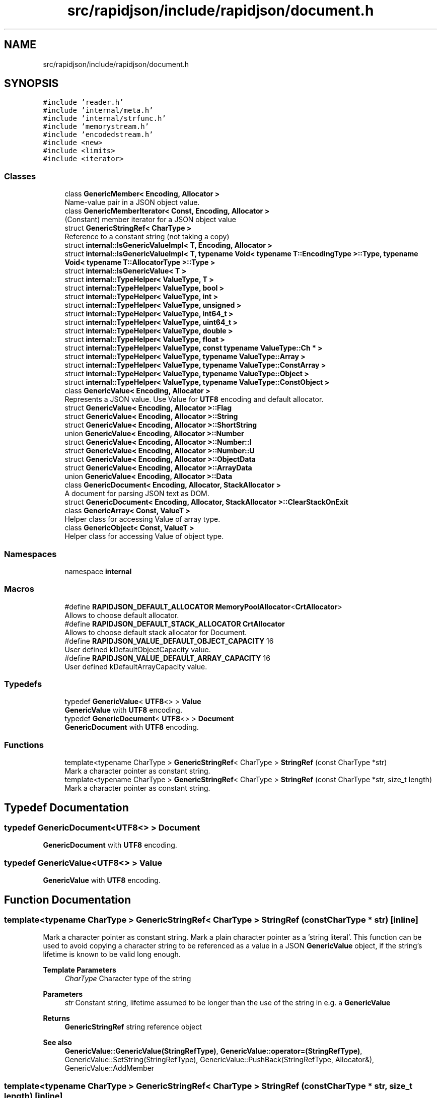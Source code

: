 .TH "src/rapidjson/include/rapidjson/document.h" 3 "Fri Jan 21 2022" "Neon Jumper" \" -*- nroff -*-
.ad l
.nh
.SH NAME
src/rapidjson/include/rapidjson/document.h
.SH SYNOPSIS
.br
.PP
\fC#include 'reader\&.h'\fP
.br
\fC#include 'internal/meta\&.h'\fP
.br
\fC#include 'internal/strfunc\&.h'\fP
.br
\fC#include 'memorystream\&.h'\fP
.br
\fC#include 'encodedstream\&.h'\fP
.br
\fC#include <new>\fP
.br
\fC#include <limits>\fP
.br
\fC#include <iterator>\fP
.br

.SS "Classes"

.in +1c
.ti -1c
.RI "class \fBGenericMember< Encoding, Allocator >\fP"
.br
.RI "Name-value pair in a JSON object value\&. "
.ti -1c
.RI "class \fBGenericMemberIterator< Const, Encoding, Allocator >\fP"
.br
.RI "(Constant) member iterator for a JSON object value "
.ti -1c
.RI "struct \fBGenericStringRef< CharType >\fP"
.br
.RI "Reference to a constant string (not taking a copy) "
.ti -1c
.RI "struct \fBinternal::IsGenericValueImpl< T, Encoding, Allocator >\fP"
.br
.ti -1c
.RI "struct \fBinternal::IsGenericValueImpl< T, typename Void< typename T::EncodingType >::Type, typename Void< typename T::AllocatorType >::Type >\fP"
.br
.ti -1c
.RI "struct \fBinternal::IsGenericValue< T >\fP"
.br
.ti -1c
.RI "struct \fBinternal::TypeHelper< ValueType, T >\fP"
.br
.ti -1c
.RI "struct \fBinternal::TypeHelper< ValueType, bool >\fP"
.br
.ti -1c
.RI "struct \fBinternal::TypeHelper< ValueType, int >\fP"
.br
.ti -1c
.RI "struct \fBinternal::TypeHelper< ValueType, unsigned >\fP"
.br
.ti -1c
.RI "struct \fBinternal::TypeHelper< ValueType, int64_t >\fP"
.br
.ti -1c
.RI "struct \fBinternal::TypeHelper< ValueType, uint64_t >\fP"
.br
.ti -1c
.RI "struct \fBinternal::TypeHelper< ValueType, double >\fP"
.br
.ti -1c
.RI "struct \fBinternal::TypeHelper< ValueType, float >\fP"
.br
.ti -1c
.RI "struct \fBinternal::TypeHelper< ValueType, const typename ValueType::Ch * >\fP"
.br
.ti -1c
.RI "struct \fBinternal::TypeHelper< ValueType, typename ValueType::Array >\fP"
.br
.ti -1c
.RI "struct \fBinternal::TypeHelper< ValueType, typename ValueType::ConstArray >\fP"
.br
.ti -1c
.RI "struct \fBinternal::TypeHelper< ValueType, typename ValueType::Object >\fP"
.br
.ti -1c
.RI "struct \fBinternal::TypeHelper< ValueType, typename ValueType::ConstObject >\fP"
.br
.ti -1c
.RI "class \fBGenericValue< Encoding, Allocator >\fP"
.br
.RI "Represents a JSON value\&. Use Value for \fBUTF8\fP encoding and default allocator\&. "
.ti -1c
.RI "struct \fBGenericValue< Encoding, Allocator >::Flag\fP"
.br
.ti -1c
.RI "struct \fBGenericValue< Encoding, Allocator >::String\fP"
.br
.ti -1c
.RI "struct \fBGenericValue< Encoding, Allocator >::ShortString\fP"
.br
.ti -1c
.RI "union \fBGenericValue< Encoding, Allocator >::Number\fP"
.br
.ti -1c
.RI "struct \fBGenericValue< Encoding, Allocator >::Number::I\fP"
.br
.ti -1c
.RI "struct \fBGenericValue< Encoding, Allocator >::Number::U\fP"
.br
.ti -1c
.RI "struct \fBGenericValue< Encoding, Allocator >::ObjectData\fP"
.br
.ti -1c
.RI "struct \fBGenericValue< Encoding, Allocator >::ArrayData\fP"
.br
.ti -1c
.RI "union \fBGenericValue< Encoding, Allocator >::Data\fP"
.br
.ti -1c
.RI "class \fBGenericDocument< Encoding, Allocator, StackAllocator >\fP"
.br
.RI "A document for parsing JSON text as DOM\&. "
.ti -1c
.RI "struct \fBGenericDocument< Encoding, Allocator, StackAllocator >::ClearStackOnExit\fP"
.br
.ti -1c
.RI "class \fBGenericArray< Const, ValueT >\fP"
.br
.RI "Helper class for accessing Value of array type\&. "
.ti -1c
.RI "class \fBGenericObject< Const, ValueT >\fP"
.br
.RI "Helper class for accessing Value of object type\&. "
.in -1c
.SS "Namespaces"

.in +1c
.ti -1c
.RI "namespace \fBinternal\fP"
.br
.in -1c
.SS "Macros"

.in +1c
.ti -1c
.RI "#define \fBRAPIDJSON_DEFAULT_ALLOCATOR\fP   \fBMemoryPoolAllocator\fP<\fBCrtAllocator\fP>"
.br
.RI "Allows to choose default allocator\&. "
.ti -1c
.RI "#define \fBRAPIDJSON_DEFAULT_STACK_ALLOCATOR\fP   \fBCrtAllocator\fP"
.br
.RI "Allows to choose default stack allocator for Document\&. "
.ti -1c
.RI "#define \fBRAPIDJSON_VALUE_DEFAULT_OBJECT_CAPACITY\fP   16"
.br
.RI "User defined kDefaultObjectCapacity value\&. "
.ti -1c
.RI "#define \fBRAPIDJSON_VALUE_DEFAULT_ARRAY_CAPACITY\fP   16"
.br
.RI "User defined kDefaultArrayCapacity value\&. "
.in -1c
.SS "Typedefs"

.in +1c
.ti -1c
.RI "typedef \fBGenericValue\fP< \fBUTF8\fP<> > \fBValue\fP"
.br
.RI "\fBGenericValue\fP with \fBUTF8\fP encoding\&. "
.ti -1c
.RI "typedef \fBGenericDocument\fP< \fBUTF8\fP<> > \fBDocument\fP"
.br
.RI "\fBGenericDocument\fP with \fBUTF8\fP encoding\&. "
.in -1c
.SS "Functions"

.in +1c
.ti -1c
.RI "template<typename CharType > \fBGenericStringRef\fP< CharType > \fBStringRef\fP (const CharType *str)"
.br
.RI "Mark a character pointer as constant string\&. "
.ti -1c
.RI "template<typename CharType > \fBGenericStringRef\fP< CharType > \fBStringRef\fP (const CharType *str, size_t length)"
.br
.RI "Mark a character pointer as constant string\&. "
.in -1c
.SH "Typedef Documentation"
.PP 
.SS "typedef \fBGenericDocument\fP<\fBUTF8\fP<> > \fBDocument\fP"

.PP
\fBGenericDocument\fP with \fBUTF8\fP encoding\&. 
.SS "typedef \fBGenericValue\fP<\fBUTF8\fP<> > \fBValue\fP"

.PP
\fBGenericValue\fP with \fBUTF8\fP encoding\&. 
.SH "Function Documentation"
.PP 
.SS "template<typename CharType > \fBGenericStringRef\fP< CharType > StringRef (const CharType * str)\fC [inline]\fP"

.PP
Mark a character pointer as constant string\&. Mark a plain character pointer as a 'string literal'\&. This function can be used to avoid copying a character string to be referenced as a value in a JSON \fBGenericValue\fP object, if the string's lifetime is known to be valid long enough\&. 
.PP
\fBTemplate Parameters\fP
.RS 4
\fICharType\fP Character type of the string 
.RE
.PP
\fBParameters\fP
.RS 4
\fIstr\fP Constant string, lifetime assumed to be longer than the use of the string in e\&.g\&. a \fBGenericValue\fP 
.RE
.PP
\fBReturns\fP
.RS 4
\fBGenericStringRef\fP string reference object
.RE
.PP
\fBSee also\fP
.RS 4
\fBGenericValue::GenericValue(StringRefType)\fP, \fBGenericValue::operator=(StringRefType)\fP, GenericValue::SetString(StringRefType), GenericValue::PushBack(StringRefType, Allocator&), GenericValue::AddMember 
.RE
.PP

.SS "template<typename CharType > \fBGenericStringRef\fP< CharType > StringRef (const CharType * str, size_t length)\fC [inline]\fP"

.PP
Mark a character pointer as constant string\&. Mark a plain character pointer as a 'string literal'\&. This function can be used to avoid copying a character string to be referenced as a value in a JSON \fBGenericValue\fP object, if the string's lifetime is known to be valid long enough\&.
.PP
This version has better performance with supplied length, and also supports string containing null characters\&.
.PP
\fBTemplate Parameters\fP
.RS 4
\fICharType\fP character type of the string 
.RE
.PP
\fBParameters\fP
.RS 4
\fIstr\fP Constant string, lifetime assumed to be longer than the use of the string in e\&.g\&. a \fBGenericValue\fP 
.br
\fIlength\fP The length of source string\&. 
.RE
.PP
\fBReturns\fP
.RS 4
\fBGenericStringRef\fP string reference object 
.RE
.PP

.SH "Author"
.PP 
Generated automatically by Doxygen for Neon Jumper from the source code\&.
